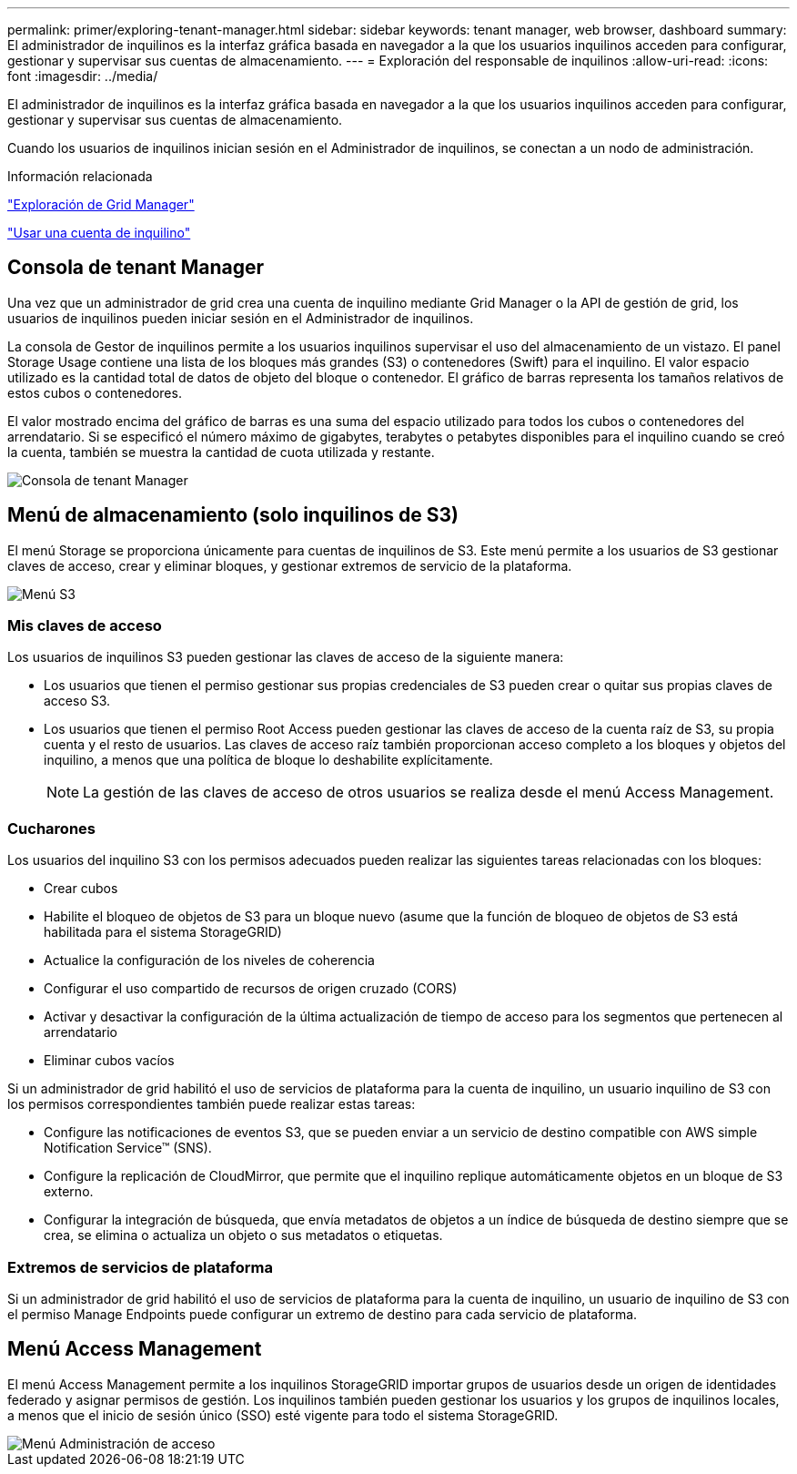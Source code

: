 ---
permalink: primer/exploring-tenant-manager.html 
sidebar: sidebar 
keywords: tenant manager, web browser, dashboard 
summary: El administrador de inquilinos es la interfaz gráfica basada en navegador a la que los usuarios inquilinos acceden para configurar, gestionar y supervisar sus cuentas de almacenamiento. 
---
= Exploración del responsable de inquilinos
:allow-uri-read: 
:icons: font
:imagesdir: ../media/


[role="lead"]
El administrador de inquilinos es la interfaz gráfica basada en navegador a la que los usuarios inquilinos acceden para configurar, gestionar y supervisar sus cuentas de almacenamiento.

Cuando los usuarios de inquilinos inician sesión en el Administrador de inquilinos, se conectan a un nodo de administración.

.Información relacionada
link:exploring-grid-manager.html["Exploración de Grid Manager"]

link:../tenant/index.html["Usar una cuenta de inquilino"]



== Consola de tenant Manager

Una vez que un administrador de grid crea una cuenta de inquilino mediante Grid Manager o la API de gestión de grid, los usuarios de inquilinos pueden iniciar sesión en el Administrador de inquilinos.

La consola de Gestor de inquilinos permite a los usuarios inquilinos supervisar el uso del almacenamiento de un vistazo. El panel Storage Usage contiene una lista de los bloques más grandes (S3) o contenedores (Swift) para el inquilino. El valor espacio utilizado es la cantidad total de datos de objeto del bloque o contenedor. El gráfico de barras representa los tamaños relativos de estos cubos o contenedores.

El valor mostrado encima del gráfico de barras es una suma del espacio utilizado para todos los cubos o contenedores del arrendatario. Si se especificó el número máximo de gigabytes, terabytes o petabytes disponibles para el inquilino cuando se creó la cuenta, también se muestra la cantidad de cuota utilizada y restante.

image::../media/tenant_dashboard_with_buckets.png[Consola de tenant Manager]



== Menú de almacenamiento (solo inquilinos de S3)

El menú Storage se proporciona únicamente para cuentas de inquilinos de S3. Este menú permite a los usuarios de S3 gestionar claves de acceso, crear y eliminar bloques, y gestionar extremos de servicio de la plataforma.

image::../media/s3_menu.png[Menú S3]



=== Mis claves de acceso

Los usuarios de inquilinos S3 pueden gestionar las claves de acceso de la siguiente manera:

* Los usuarios que tienen el permiso gestionar sus propias credenciales de S3 pueden crear o quitar sus propias claves de acceso S3.
* Los usuarios que tienen el permiso Root Access pueden gestionar las claves de acceso de la cuenta raíz de S3, su propia cuenta y el resto de usuarios. Las claves de acceso raíz también proporcionan acceso completo a los bloques y objetos del inquilino, a menos que una política de bloque lo deshabilite explícitamente.
+

NOTE: La gestión de las claves de acceso de otros usuarios se realiza desde el menú Access Management.





=== Cucharones

Los usuarios del inquilino S3 con los permisos adecuados pueden realizar las siguientes tareas relacionadas con los bloques:

* Crear cubos
* Habilite el bloqueo de objetos de S3 para un bloque nuevo (asume que la función de bloqueo de objetos de S3 está habilitada para el sistema StorageGRID)
* Actualice la configuración de los niveles de coherencia
* Configurar el uso compartido de recursos de origen cruzado (CORS)
* Activar y desactivar la configuración de la última actualización de tiempo de acceso para los segmentos que pertenecen al arrendatario
* Eliminar cubos vacíos


Si un administrador de grid habilitó el uso de servicios de plataforma para la cuenta de inquilino, un usuario inquilino de S3 con los permisos correspondientes también puede realizar estas tareas:

* Configure las notificaciones de eventos S3, que se pueden enviar a un servicio de destino compatible con AWS simple Notification Service™ (SNS).
* Configure la replicación de CloudMirror, que permite que el inquilino replique automáticamente objetos en un bloque de S3 externo.
* Configurar la integración de búsqueda, que envía metadatos de objetos a un índice de búsqueda de destino siempre que se crea, se elimina o actualiza un objeto o sus metadatos o etiquetas.




=== Extremos de servicios de plataforma

Si un administrador de grid habilitó el uso de servicios de plataforma para la cuenta de inquilino, un usuario de inquilino de S3 con el permiso Manage Endpoints puede configurar un extremo de destino para cada servicio de plataforma.



== Menú Access Management

El menú Access Management permite a los inquilinos StorageGRID importar grupos de usuarios desde un origen de identidades federado y asignar permisos de gestión. Los inquilinos también pueden gestionar los usuarios y los grupos de inquilinos locales, a menos que el inicio de sesión único (SSO) esté vigente para todo el sistema StorageGRID.

image::../media/access_management_menu.png[Menú Administración de acceso]
